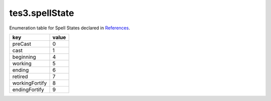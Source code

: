 tes3.spellState
===========================================================

Enumeration table for Spell States declared in `References`_.

============== =====
key            value
============== =====
preCast        0    
cast           1    
beginning      4    
working        5    
ending         6    
retired        7    
workingFortify 8    
endingFortify  9
============== =====

.. _`References`: ../../../mwscript/references.html
